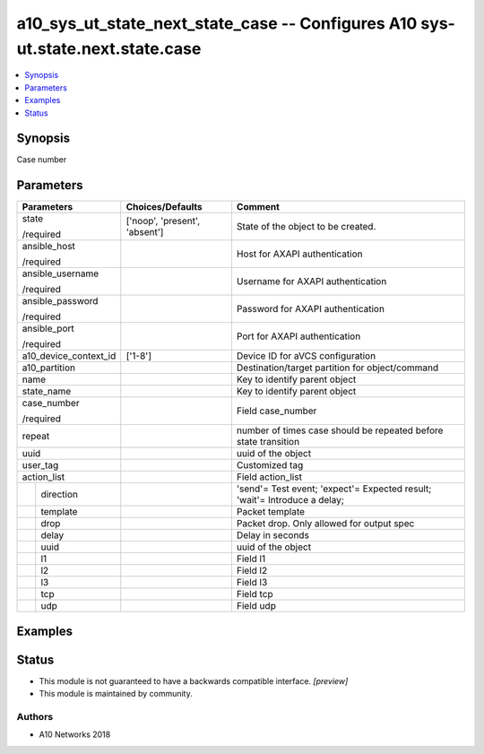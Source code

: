.. _a10_sys_ut_state_next_state_case_module:


a10_sys_ut_state_next_state_case -- Configures A10 sys-ut.state.next.state.case
===============================================================================

.. contents::
   :local:
   :depth: 1


Synopsis
--------

Case number






Parameters
----------

+-----------------------+-------------------------------+---------------------------------------------------------------------------+
| Parameters            | Choices/Defaults              | Comment                                                                   |
|                       |                               |                                                                           |
|                       |                               |                                                                           |
+=======================+===============================+===========================================================================+
| state                 | ['noop', 'present', 'absent'] | State of the object to be created.                                        |
|                       |                               |                                                                           |
| /required             |                               |                                                                           |
+-----------------------+-------------------------------+---------------------------------------------------------------------------+
| ansible_host          |                               | Host for AXAPI authentication                                             |
|                       |                               |                                                                           |
| /required             |                               |                                                                           |
+-----------------------+-------------------------------+---------------------------------------------------------------------------+
| ansible_username      |                               | Username for AXAPI authentication                                         |
|                       |                               |                                                                           |
| /required             |                               |                                                                           |
+-----------------------+-------------------------------+---------------------------------------------------------------------------+
| ansible_password      |                               | Password for AXAPI authentication                                         |
|                       |                               |                                                                           |
| /required             |                               |                                                                           |
+-----------------------+-------------------------------+---------------------------------------------------------------------------+
| ansible_port          |                               | Port for AXAPI authentication                                             |
|                       |                               |                                                                           |
| /required             |                               |                                                                           |
+-----------------------+-------------------------------+---------------------------------------------------------------------------+
| a10_device_context_id | ['1-8']                       | Device ID for aVCS configuration                                          |
|                       |                               |                                                                           |
|                       |                               |                                                                           |
+-----------------------+-------------------------------+---------------------------------------------------------------------------+
| a10_partition         |                               | Destination/target partition for object/command                           |
|                       |                               |                                                                           |
|                       |                               |                                                                           |
+-----------------------+-------------------------------+---------------------------------------------------------------------------+
| name                  |                               | Key to identify parent object                                             |
|                       |                               |                                                                           |
|                       |                               |                                                                           |
+-----------------------+-------------------------------+---------------------------------------------------------------------------+
| state_name            |                               | Key to identify parent object                                             |
|                       |                               |                                                                           |
|                       |                               |                                                                           |
+-----------------------+-------------------------------+---------------------------------------------------------------------------+
| case_number           |                               | Field case_number                                                         |
|                       |                               |                                                                           |
| /required             |                               |                                                                           |
+-----------------------+-------------------------------+---------------------------------------------------------------------------+
| repeat                |                               | number of times case should be repeated before state transition           |
|                       |                               |                                                                           |
|                       |                               |                                                                           |
+-----------------------+-------------------------------+---------------------------------------------------------------------------+
| uuid                  |                               | uuid of the object                                                        |
|                       |                               |                                                                           |
|                       |                               |                                                                           |
+-----------------------+-------------------------------+---------------------------------------------------------------------------+
| user_tag              |                               | Customized tag                                                            |
|                       |                               |                                                                           |
|                       |                               |                                                                           |
+-----------------------+-------------------------------+---------------------------------------------------------------------------+
| action_list           |                               | Field action_list                                                         |
|                       |                               |                                                                           |
|                       |                               |                                                                           |
+---+-------------------+-------------------------------+---------------------------------------------------------------------------+
|   | direction         |                               | 'send'= Test event; 'expect'= Expected result; 'wait'= Introduce a delay; |
|   |                   |                               |                                                                           |
|   |                   |                               |                                                                           |
+---+-------------------+-------------------------------+---------------------------------------------------------------------------+
|   | template          |                               | Packet template                                                           |
|   |                   |                               |                                                                           |
|   |                   |                               |                                                                           |
+---+-------------------+-------------------------------+---------------------------------------------------------------------------+
|   | drop              |                               | Packet drop. Only allowed for output spec                                 |
|   |                   |                               |                                                                           |
|   |                   |                               |                                                                           |
+---+-------------------+-------------------------------+---------------------------------------------------------------------------+
|   | delay             |                               | Delay in seconds                                                          |
|   |                   |                               |                                                                           |
|   |                   |                               |                                                                           |
+---+-------------------+-------------------------------+---------------------------------------------------------------------------+
|   | uuid              |                               | uuid of the object                                                        |
|   |                   |                               |                                                                           |
|   |                   |                               |                                                                           |
+---+-------------------+-------------------------------+---------------------------------------------------------------------------+
|   | l1                |                               | Field l1                                                                  |
|   |                   |                               |                                                                           |
|   |                   |                               |                                                                           |
+---+-------------------+-------------------------------+---------------------------------------------------------------------------+
|   | l2                |                               | Field l2                                                                  |
|   |                   |                               |                                                                           |
|   |                   |                               |                                                                           |
+---+-------------------+-------------------------------+---------------------------------------------------------------------------+
|   | l3                |                               | Field l3                                                                  |
|   |                   |                               |                                                                           |
|   |                   |                               |                                                                           |
+---+-------------------+-------------------------------+---------------------------------------------------------------------------+
|   | tcp               |                               | Field tcp                                                                 |
|   |                   |                               |                                                                           |
|   |                   |                               |                                                                           |
+---+-------------------+-------------------------------+---------------------------------------------------------------------------+
|   | udp               |                               | Field udp                                                                 |
|   |                   |                               |                                                                           |
|   |                   |                               |                                                                           |
+---+-------------------+-------------------------------+---------------------------------------------------------------------------+







Examples
--------

.. code-block:: yaml+jinja

    





Status
------




- This module is not guaranteed to have a backwards compatible interface. *[preview]*


- This module is maintained by community.



Authors
~~~~~~~

- A10 Networks 2018

